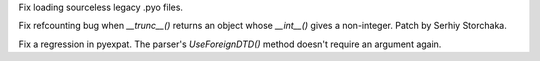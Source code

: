 .. bpo: 16046
.. date: 9162
.. nonce: 3_BLo_
.. release date: 29-Sep-2012
.. section: Core and Builtins

Fix loading sourceless legacy .pyo files.

..

.. bpo: 16060
.. date: 9161
.. nonce: u00uiP
.. section: Core and Builtins

Fix refcounting bug when `__trunc__()` returns an object whose `__int__()`
gives a non-integer.  Patch by Serhiy Storchaka.

..

.. bpo: 16012
.. date: 9160
.. nonce: A0Dlk_
.. section: Library

Fix a regression in pyexpat. The parser's `UseForeignDTD()` method doesn't
require an argument again.
